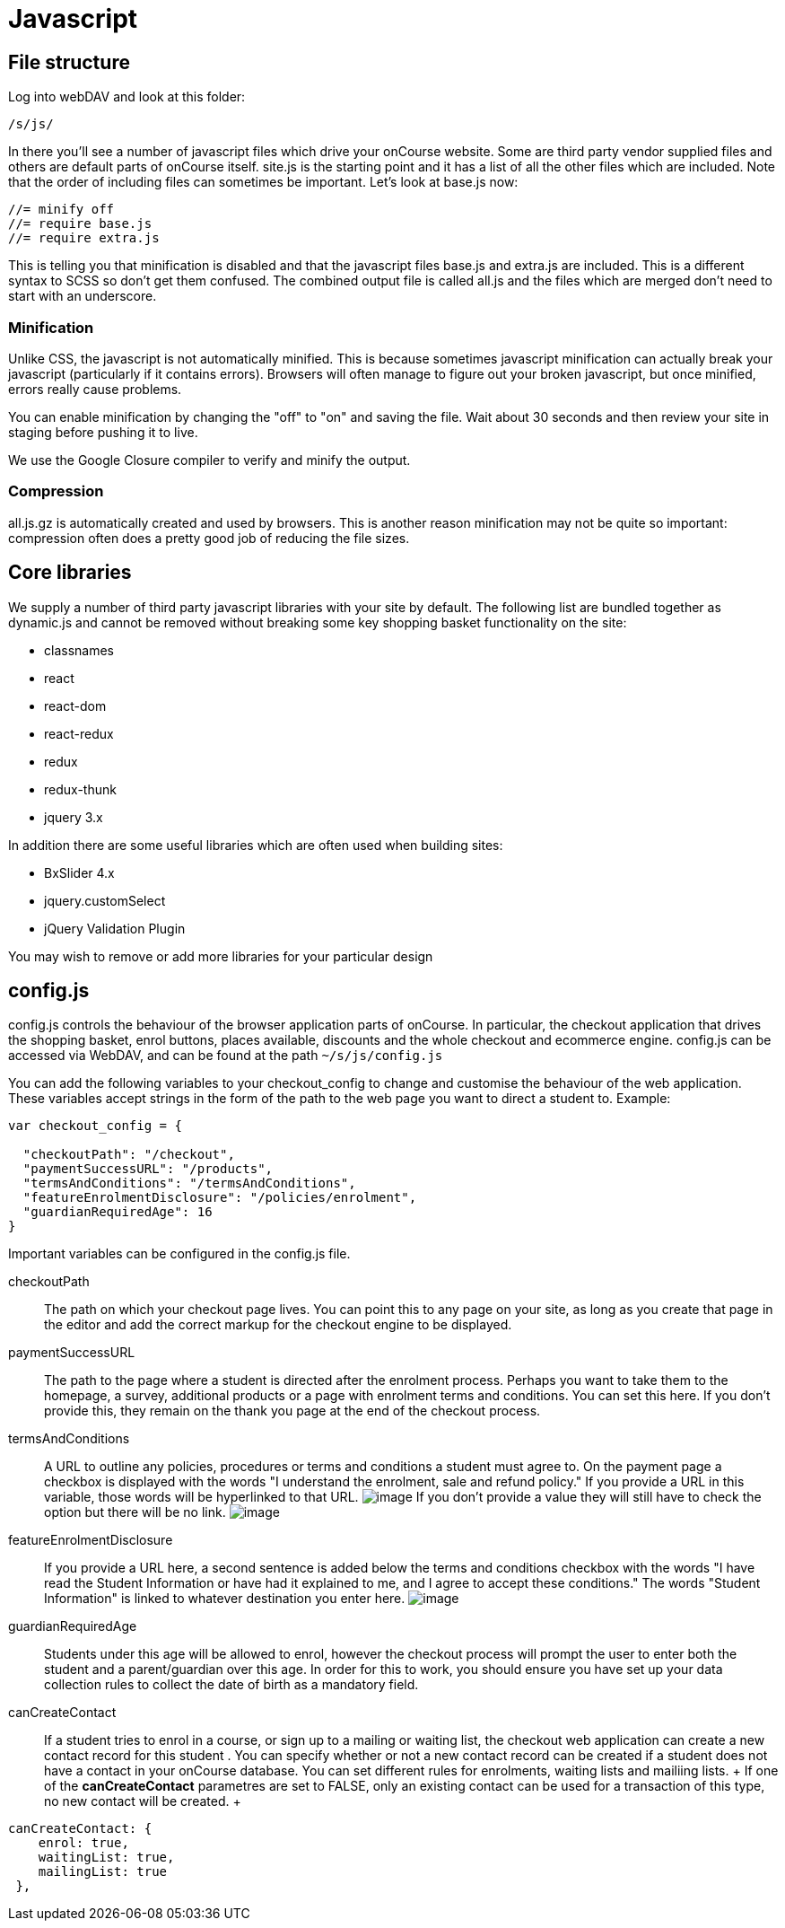 [[javascript]]
= Javascript

== File structure

Log into webDAV and look at this folder:

....
/s/js/
....

In there you'll see a number of javascript files which drive your
onCourse website. Some are third party vendor supplied files and others
are default parts of onCourse itself. site.js is the starting point and
it has a list of all the other files which are included. Note that the
order of including files can sometimes be important. Let's look at
base.js now:

....
//= minify off
//= require base.js
//= require extra.js
....

This is telling you that minification is disabled and that the
javascript files base.js and extra.js are included. This is a different
syntax to SCSS so don't get them confused. The combined output file is
called all.js and the files which are merged don't need to start with an
underscore.

=== Minification

Unlike CSS, the javascript is not automatically minified. This is
because sometimes javascript minification can actually break your
javascript (particularly if it contains errors). Browsers will often
manage to figure out your broken javascript, but once minified, errors
really cause problems.

You can enable minification by changing the "off" to "on" and saving the
file. Wait about 30 seconds and then review your site in staging before
pushing it to live.

We use the Google Closure compiler to verify and minify the output.

=== Compression

all.js.gz is automatically created and used by browsers. This is another
reason minification may not be quite so important: compression often
does a pretty good job of reducing the file sizes.

== Core libraries

We supply a number of third party javascript libraries with your site by
default. The following list are bundled together as dynamic.js and
cannot be removed without breaking some key shopping basket
functionality on the site:

* classnames
* react
* react-dom
* react-redux
* redux
* redux-thunk
* jquery 3.x

In addition there are some useful libraries which are often used when
building sites:

* BxSlider 4.x
* jquery.customSelect
* jQuery Validation Plugin

You may wish to remove or add more libraries for your particular design

== config.js

config.js controls the behaviour of the browser application parts of
onCourse. In particular, the checkout application that drives the
shopping basket, enrol buttons, places available, discounts and the
whole checkout and ecommerce engine. config.js can be accessed via
WebDAV, and can be found at the path `~/s/js/config.js`

You can add the following variables to your checkout_config to change
and customise the behaviour of the web application. These variables
accept strings in the form of the path to the web page you want to
direct a student to. Example:

[source,javascript]
----
var checkout_config = {

  "checkoutPath": "/checkout",
  "paymentSuccessURL": "/products",
  "termsAndConditions": "/termsAndConditions",
  "featureEnrolmentDisclosure": "/policies/enrolment",
  "guardianRequiredAge": 16
}       
----

Important variables can be configured in the config.js file.

checkoutPath::
  The path on which your checkout page lives. You can point this to any
  page on your site, as long as you create that page in the editor and
  add the correct markup for the checkout engine to be displayed.
paymentSuccessURL::
  The path to the page where a student is directed after the enrolment
  process. Perhaps you want to take them to the homepage, a survey,
  additional products or a page with enrolment terms and conditions. You
  can set this here. If you don't provide this, they remain on the thank
  you page at the end of the checkout process.
termsAndConditions::
  A URL to outline any policies, procedures or terms and conditions a
  student must agree to. On the payment page a checkbox is displayed
  with the words "I understand the enrolment, sale and refund policy."
  If you provide a URL in this variable, those words will be hyperlinked
  to that URL. image:images/TandC_one.png[image,scaledwidth=100.0%] If
  you don't provide a value they will still have to check the option but
  there will be no link.
  image:images/TandC_none.png[image,scaledwidth=100.0%]
featureEnrolmentDisclosure::
  If you provide a URL here, a second sentence is added below the terms
  and conditions checkbox with the words "I have read the Student
  Information or have had it explained to me, and I agree to accept
  these conditions." The words "Student Information" is linked to
  whatever destination you enter here.
  image:images/TandC_both.png[image,scaledwidth=100.0%]
guardianRequiredAge::
  Students under this age will be allowed to enrol, however the checkout
  process will prompt the user to enter both the student and a
  parent/guardian over this age. In order for this to work, you should
  ensure you have set up your data collection rules to collect the date
  of birth as a mandatory field.

canCreateContact::
  If a student tries to enrol in a course, or sign up to a mailing or
  waiting list, the checkout web application can create a new contact
  record for this student . You can specify whether or not a new contact
  record can be created if a student does not have a contact in your
  onCourse database. You can set different rules for enrolments, waiting
  lists and mailiing lists.
  +
  If one of the *canCreateContact* parametres are set to FALSE, only an
  existing contact can be used for a transaction of this type, no new
  contact will be created.
  +
[source,javascript]
----
canCreateContact: {
    enrol: true,
    waitingList: true,
    mailingList: true
 },                                 
                
----
